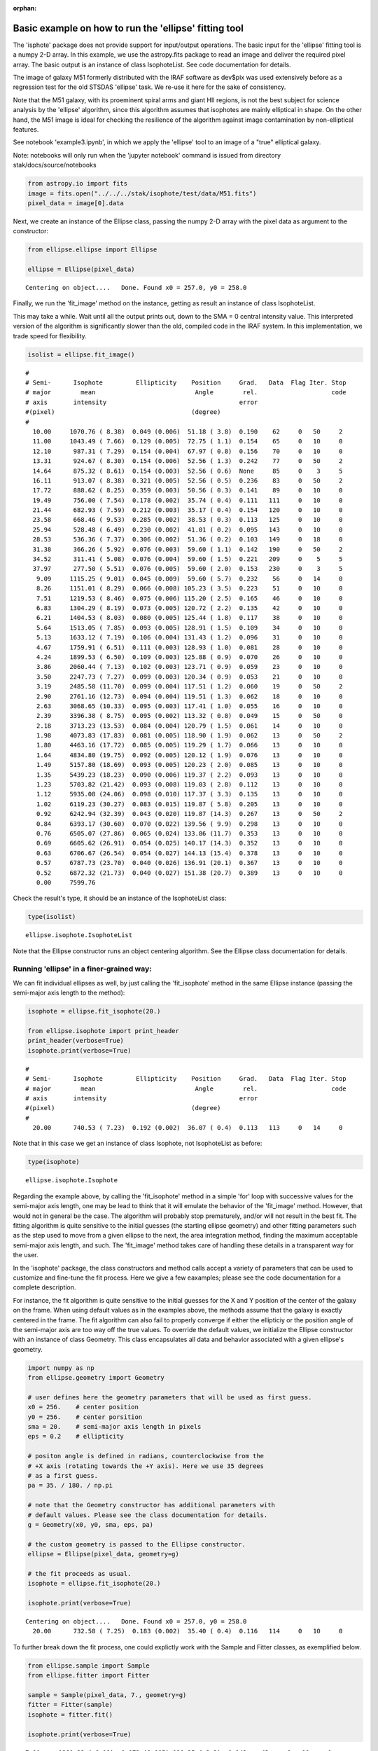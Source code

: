:orphan:


Basic example on how to run the 'ellipse' fitting tool
======================================================

The 'isphote' package does not provide support for input/output
operations. The basic input for the 'ellipse' fitting tool is a numpy
2-D array. In this example, we use the astropy.fits package to read an
image and deliver the required pixel array. The basic output is an
instance of class IsophoteList. See code documentation for details.

The image of galaxy M51 formerly distributed with the IRAF software as
dev$pix was used extensively before as a regression test for the old
STSDAS 'ellipse' task. We re-use it here for the sake of consistency.

Note that the M51 galaxy, with its proeminent spiral arms and giant HII
regions, is not the best subject for science analysis by the 'ellipse'
algorithm, since this algorithm assumes that isophotes are mainly
elliptical in shape. On the other hand, the M51 image is ideal for
checking the resilience of the algorithm against image contamination by
non-elliptical features.

See notebook 'example3.ipynb', in which we apply the 'ellipse' tool to
an image of a "true" elliptical galaxy.

Note: notebooks will only run when the 'jupyter notebook' command is
issued from directory stak/docs/source/notebooks

.. code:: ipython3

    from astropy.io import fits
    image = fits.open("../../../stak/isophote/test/data/M51.fits")
    pixel_data = image[0].data

Next, we create an instance of the Ellipse class, passing the numpy 2-D
array with the pixel data as argument to the constructor:

.. code:: ipython3

    from ellipse.ellipse import Ellipse
    
    ellipse = Ellipse(pixel_data)


.. parsed-literal::

    Centering on object....   Done. Found x0 = 257.0, y0 = 258.0


Finally, we run the 'fit\_image' method on the instance, getting as
result an instance of class IsophoteList.

This may take a while. Wait until all the output prints out, down to the
SMA = 0 central intensity value. This interpreted version of the
algorithm is significantly slower than the old, compiled code in the
IRAF system. In this implementation, we trade speed for flexibility.

.. code:: ipython3

    isolist = ellipse.fit_image()


.. parsed-literal::

    #
    # Semi-      Isophote         Ellipticity    Position     Grad.   Data  Flag Iter. Stop
    # major        mean                           Angle        rel.                    code
    # axis       intensity                                    error
    #(pixel)                                     (degree)
    #
      10.00     1070.76 ( 8.38)  0.049 (0.006)  51.18 ( 3.8)  0.190    62     0   50     2
      11.00     1043.49 ( 7.66)  0.129 (0.005)  72.75 ( 1.1)  0.154    65     0   10     0
      12.10      987.31 ( 7.29)  0.154 (0.004)  67.97 ( 0.8)  0.156    70     0   10     0
      13.31      924.67 ( 8.30)  0.154 (0.006)  52.56 ( 1.3)  0.242    77     0   50     2
      14.64      875.32 ( 8.61)  0.154 (0.003)  52.56 ( 0.6)  None     85     0    3     5
      16.11      913.07 ( 8.38)  0.321 (0.005)  52.56 ( 0.5)  0.236    83     0   50     2
      17.72      888.62 ( 8.25)  0.359 (0.003)  50.56 ( 0.3)  0.141    89     0   10     0
      19.49      756.00 ( 7.54)  0.178 (0.002)  35.74 ( 0.4)  0.111   111     0   10     0
      21.44      682.93 ( 7.59)  0.212 (0.003)  35.17 ( 0.4)  0.154   120     0   10     0
      23.58      668.46 ( 9.53)  0.285 (0.002)  38.53 ( 0.3)  0.113   125     0   10     0
      25.94      528.48 ( 6.49)  0.230 (0.002)  41.01 ( 0.2)  0.095   143     0   10     0
      28.53      536.36 ( 7.37)  0.306 (0.002)  51.36 ( 0.2)  0.103   149     0   18     0
      31.38      366.26 ( 5.92)  0.076 (0.003)  59.60 ( 1.1)  0.142   190     0   50     2
      34.52      311.41 ( 5.08)  0.076 (0.004)  59.60 ( 1.5)  0.221   209     0    5     5
      37.97      277.50 ( 5.51)  0.076 (0.005)  59.60 ( 2.0)  0.153   230     0    3     5
       9.09     1115.25 ( 9.01)  0.045 (0.009)  59.60 ( 5.7)  0.232    56     0   14     0
       8.26     1151.01 ( 8.29)  0.066 (0.008) 105.23 ( 3.5)  0.223    51     0   10     0
       7.51     1219.53 ( 8.46)  0.075 (0.006) 115.20 ( 2.5)  0.165    46     0   10     0
       6.83     1304.29 ( 8.19)  0.073 (0.005) 120.72 ( 2.2)  0.135    42     0   10     0
       6.21     1404.53 ( 8.03)  0.080 (0.005) 125.44 ( 1.8)  0.117    38     0   10     0
       5.64     1513.05 ( 7.85)  0.093 (0.005) 128.91 ( 1.5)  0.109    34     0   10     0
       5.13     1633.12 ( 7.19)  0.106 (0.004) 131.43 ( 1.2)  0.096    31     0   10     0
       4.67     1759.91 ( 6.51)  0.111 (0.003) 128.93 ( 1.0)  0.081    28     0   10     0
       4.24     1899.53 ( 6.50)  0.109 (0.003) 125.88 ( 0.9)  0.070    26     0   10     0
       3.86     2060.44 ( 7.13)  0.102 (0.003) 123.71 ( 0.9)  0.059    23     0   10     0
       3.50     2247.73 ( 7.27)  0.099 (0.003) 120.34 ( 0.9)  0.053    21     0   10     0
       3.19     2485.58 (11.70)  0.099 (0.004) 117.51 ( 1.2)  0.060    19     0   50     2
       2.90     2761.16 (12.73)  0.094 (0.004) 119.51 ( 1.3)  0.062    18     0   10     0
       2.63     3068.65 (10.33)  0.095 (0.003) 117.41 ( 1.0)  0.055    16     0   10     0
       2.39     3396.38 ( 8.75)  0.095 (0.002) 113.32 ( 0.8)  0.049    15     0   50     0
       2.18     3713.23 (13.53)  0.084 (0.004) 120.79 ( 1.5)  0.061    14     0   10     0
       1.98     4073.83 (17.83)  0.081 (0.005) 118.90 ( 1.9)  0.062    13     0   50     2
       1.80     4463.16 (17.72)  0.085 (0.005) 119.29 ( 1.7)  0.066    13     0   10     0
       1.64     4834.80 (19.75)  0.092 (0.005) 120.12 ( 1.9)  0.076    13     0   10     0
       1.49     5157.80 (18.69)  0.093 (0.005) 120.23 ( 2.0)  0.085    13     0   10     0
       1.35     5439.23 (18.23)  0.090 (0.006) 119.37 ( 2.2)  0.093    13     0   10     0
       1.23     5703.82 (21.42)  0.093 (0.008) 119.03 ( 2.8)  0.112    13     0   10     0
       1.12     5935.08 (24.06)  0.098 (0.010) 117.37 ( 3.3)  0.135    13     0   10     0
       1.02     6119.23 (30.27)  0.083 (0.015) 119.87 ( 5.8)  0.205    13     0   10     0
       0.92     6242.94 (32.39)  0.043 (0.020) 119.87 (14.3)  0.267    13     0   50     2
       0.84     6393.17 (30.60)  0.070 (0.022) 139.56 ( 9.9)  0.298    13     0   10     0
       0.76     6505.07 (27.86)  0.065 (0.024) 133.86 (11.7)  0.353    13     0   10     0
       0.69     6605.62 (26.91)  0.054 (0.025) 140.17 (14.3)  0.352    13     0   10     0
       0.63     6706.67 (26.54)  0.054 (0.027) 144.13 (15.4)  0.378    13     0   10     0
       0.57     6787.73 (23.70)  0.040 (0.026) 136.91 (20.1)  0.367    13     0   10     0
       0.52     6872.32 (21.73)  0.040 (0.027) 151.38 (20.7)  0.389    13     0   10     0
       0.00     7599.76


Check the result's type, it should be an instance of the IsophoteList
class:

.. code:: ipython3

    type(isolist)




.. parsed-literal::

    ellipse.isophote.IsophoteList



Note that the Ellipse constructor runs an object centering algorithm.
See the Ellipse class documentation for details.

Running 'ellipse' in a finer-grained way:
~~~~~~~~~~~~~~~~~~~~~~~~~~~~~~~~~~~~~~~~~

We can fit individual ellipses as well, by just calling the
'fit\_isophote' method in the same Ellipse instance (passing the
semi-major axis length to the method):

.. code:: ipython3

    isophote = ellipse.fit_isophote(20.)
    
    from ellipse.isophote import print_header
    print_header(verbose=True)
    isophote.print(verbose=True)


.. parsed-literal::

    #
    # Semi-      Isophote         Ellipticity    Position     Grad.   Data  Flag Iter. Stop
    # major        mean                           Angle        rel.                    code
    # axis       intensity                                    error
    #(pixel)                                     (degree)
    #
      20.00      740.53 ( 7.23)  0.192 (0.002)  36.07 ( 0.4)  0.113   113     0   14     0


Note that in this case we get an instance of class Isophote, not
IsophoteList as before:

.. code:: ipython3

    type(isophote)




.. parsed-literal::

    ellipse.isophote.Isophote



Regarding the example above, by calling the 'fit\_isophote' method in a
simple 'for' loop with successive values for the semi-major axis length,
one may be lead to think that it will emulate the behavior of the
'fit\_image' method. However, that would not in general be the case. The
algorithm will probably stop prematurely, and/or will not result in the
best fit. The fitting algorithm is quite sensitive to the initial
guesses (the starting ellipse geometry) and other fitting parameters
such as the step used to move from a given ellipse to the next, the area
integration method, finding the maximum acceptable semi-major axis
length, and such. The 'fit\_image' method takes care of handling these
details in a transparent way for the user.

In the 'isophote' package, the class constructors and method calls
accept a variety of parameters that can be used to customize and
fine-tune the fit process. Here we give a few eaxamples; please see the
code documentation for a complete description.

For instance, the fit algorithm is quite sensitive to the initial
guesses for the X and Y position of the center of the galaxy on the
frame. When using default values as in the examples above, the methods
assume that the galaxy is exactly centered in the frame. The fit
algorithm can also fail to properly converge if either the ellipticiy or
the position angle of the semi-major axis are too way off the true
values. To override the default values, we initialize the Ellipse
constructor with an instance of class Geometry. This class encapsulates
all data and behavior associated with a given ellipse's geometry.

.. code:: ipython3

    import numpy as np
    from ellipse.geometry import Geometry
    
    # user defines here the geometry parameters that will be used as first guess.
    x0 = 256.    # center position
    y0 = 256.    # center porsition
    sma = 20.    # semi-major axis length in pixels
    eps = 0.2    # ellipticity
    
    # positon angle is defined in radians, counterclockwise from the
    # +X axis (rotating towards the +Y axis). Here we use 35 degrees 
    # as a first guess.
    pa = 35. / 180. / np.pi
    
    # note that the Geometry constructor has additional parameters with
    # default values. Please see the class documentation for details.
    g = Geometry(x0, y0, sma, eps, pa)
    
    # the custom geometry is passed to the Ellipse constructor.
    ellipse = Ellipse(pixel_data, geometry=g)
    
    # the fit proceeds as usual.
    isophote = ellipse.fit_isophote(20.)
    
    isophote.print(verbose=True)


.. parsed-literal::

    Centering on object....   Done. Found x0 = 257.0, y0 = 258.0
      20.00      732.58 ( 7.25)  0.183 (0.002)  35.40 ( 0.4)  0.116   114     0   10     0


To further break down the fit process, one could explictly work with the
Sample and Fitter classes, as exemplified below.

.. code:: ipython3

    from ellipse.sample import Sample
    from ellipse.fitter import Fitter
    
    sample = Sample(pixel_data, 7., geometry=g)
    fitter = Fitter(sample)
    isophote = fitter.fit()
    
    isophote.print(verbose=True)


.. parsed-literal::

       7.00     1281.23 ( 8.19)  0.073 (0.005) 120.25 ( 2.2)  0.142    43     0   10     0


In here, we initially create an instance of the Sample class. This
instance encapsulates everything associated with a given elliptical path
over the image. This includes not only the geometry information, but
also the raw intensity samples extracted from the image (intensity as a
function of polar angle and radius), as well as associated statistical
quantities.

Note that the Sample constructor allows for overriding the semi-major
axis length initially used to create the Geometry instance. That way,
one can propagate a given geometry configuration to other Samples taken
at other values of semi-major axis length.

The Sample instance is used to initialize an instance of the Fitter
class. This class has a number of controls to help in tweaking the fit.
The final result of the 'fit' method is an instance of class Isophote
with the final, fitted values of the geometry parameters.

Raw values extracted from the image can be accessed via the 'values'
attribute of a Sample instance. This attribute stores a 2-D numpy array.
The first element is of length 3, and each one of those has as many
elements as there are individual extracted values from the image.

.. code:: ipython3

    isophote.sample.values.shape




.. parsed-literal::

    (3, 43)



The 3 top-level elements contain respectively the position angles, the
polar radii, and the intensity values extracted at each position along
the elliptical path on the image:

.. code:: ipython3

    # angles in radians
    isophote.sample.values[0]




.. parsed-literal::

    array([ 0.05      ,  0.19288644,  0.3361739 ,  0.48030165,  0.62564106,
            0.7724653 ,  0.92092505,  1.07103245,  1.22265551,  1.37552507,
            1.52925515,  1.68337627,  1.83737888,  1.99076254,  2.14308465,
            2.29400291,  2.44330627,  2.59093146,  2.7369644 ,  2.88162779,
            3.02525777,  3.16827284,  3.31113832,  3.454329  ,  3.59829202,
            3.74341204,  3.88998011,  4.03816824,  4.18801188,  4.33940244,
            4.49209213,  4.64571207,  4.79980367,  4.95386066,  5.10737768,
            5.25989957,  5.41106517,  5.56064049,  5.70853764,  5.85481868,
            5.99968535,  6.14345721,  6.28654166])



.. code:: ipython3

    # polar radii in pixels
    isophote.sample.values[1]




.. parsed-literal::

    array([ 6.99856493,  6.97897768,  6.93828898,  6.8804462 ,  6.81086458,
            6.73583242,  6.66189686,  6.59530262,  6.54152474,  6.50490772,
            6.48840375,  6.49339629,  6.51959943,  6.56503502,  6.6261035 ,
            6.697773  ,  6.7739114 ,  6.84777004,  6.91259898,  6.96233506,
            6.99227017,  6.99959105,  6.98369509,  6.94622817,  6.89084786,
            6.82276863,  6.7481787 ,  6.67362337,  6.60543142,  6.54923099,
            6.50957146,  6.48964647,  6.49110439,  6.51393557,  6.55643606,
            6.6152615 ,  6.68559519,  6.76145555,  6.83615551,  6.90289931,
            6.95546419,  6.98887927,  6.99999353])



.. code:: ipython3

    # intensities
    isophote.sample.values[2]




.. parsed-literal::

    array([ 1276.92000884,  1320.60642806,  1337.23605124,  1310.00501376,
            1261.24978973,  1201.54150935,  1162.78485047,  1196.56451538,
            1291.07392577,  1375.52220458,  1409.31442191,  1379.59276368,
            1303.24192573,  1213.4425464 ,  1167.76949733,  1221.93190567,
            1317.10332738,  1336.89856224,  1287.60975105,  1243.15358231,
            1241.53068837,  1275.35792608,  1303.97088288,  1302.67476376,
            1306.29345628,  1271.74844061,  1266.6792211 ,  1271.85831046,
            1285.05966689,  1299.42608522,  1313.89313382,  1307.40961991,
            1276.82117095,  1231.13416971,  1199.11815248,  1230.30523959,
            1291.87760854,  1336.31845105,  1345.3695319 ,  1325.89988559,
            1277.76792777,  1249.15817313,  1269.79706802])



Note that, in the example above, we cannot use the original Sample
instance that was originally used to initialize the fitter. Once the
fitter does its bidding, that instance becomes invalid and we need to
look for a new Sample instance inside the Isophote instance just created
by the fitter.

Plotting results:
-----------------

Import packages necessary for plotting:

.. code:: ipython3

    import matplotlib.pyplot as plt
    %matplotlib inline

The attributes of an Isophote instance are also attributes of an
IsophoteList instance. The difference is, while the individual isophotes
have scalar attributes, the same attributes in an IsophoteList are numpy
arrays that store the given attribute across all isophotes in the list.
Thus, attributes in a IsophoteList can be directly used as parameters
for matplotlib calls.

To ease transition to this new implementation, attribute names were
chosen whenever possible to match the names used in the old STSDAS task
and its parameter sets.

As an example, a basic plot of magnitude as a function of (semi-major
axis length)^1/4 can be done simply as:

.. code:: ipython3

    plt.figure(figsize=(8, 4))
    
    plt.scatter(isolist.sma**0.25, -2.5*np.log10(isolist.intens))
    
    plt.xlabel('sma**1/4')
    plt.ylabel('Magnitude')
    plt.gca().invert_yaxis()
    plt.title("M51 brightness profile")




.. parsed-literal::

    <matplotlib.text.Text at 0x10f017ba8>




.. image:: isophote_example1_files/isophote_example1_33_1.png


Next, a multiple plot depicting ellipse geometry as a function of
semi-major axis length:

.. code:: ipython3

    plt.figure(figsize=(10, 5))
    plt.figure(1)
    
    plt.subplot(221)
    plt.errorbar(isolist.sma, isolist.eps, yerr=isolist.ellip_err, fmt='o', markersize=4)
    plt.title('EPS')
    
    plt.subplot(222)
    plt.errorbar(isolist.sma, isolist.pa/np.pi*180., yerr=isolist.pa_err/np.pi* 80., fmt='o', markersize=4)
    plt.title('PA (deg.)')
    
    plt.subplot(223)
    plt.errorbar(isolist.sma, isolist.x0, yerr=isolist.x0_err, fmt='o', markersize=4)
    plt.title('X0')
    
    plt.subplot(224)
    plt.errorbar(isolist.sma, isolist.y0, yerr=isolist.y0_err, fmt='o', markersize=4)
    plt.title('Y0')
    
    plt.subplots_adjust(top=0.92, bottom=0.08, left=0.10, right=0.95, hspace=0.35, wspace=0.35)



.. image:: isophote_example1_files/isophote_example1_35_0.png


Ellipses can be overplotted on the image display:

.. code:: ipython3

    import matplotlib.cm as cm
    fig, ax = plt.subplots(figsize=(8, 8))
    ax.imshow(pixel_data, cmap=cm.gnuplot, vmin=0, vmax=1000)
    plt.axis([0,511,0,511])
    
    # this method on an IsophoteList instance will retrieve the isophote 
    # that has the closest 'sma' from the passed argument.
    iso = isolist.get_closest(40.)
    print("Closest SMA = %f" % iso.sma)
    
    # this method on an Isophote instance returns the X-Y coordinates of 
    # the sampled points in the image.
    x, y, = iso.sampled_coordinates()
    
    plt.plot(x, y, color='white')


.. parsed-literal::

    Closest SMA = 37.974983




.. parsed-literal::

    [<matplotlib.lines.Line2D at 0x10fcb1c50>]




.. image:: isophote_example1_files/isophote_example1_37_2.png


The "isophote" doesn't look quite isophotal. This is to be expected in
this image though. The fitting algorithm assumes that a smooth surface
brightness distribution will dominate the image, and this is hardly the
case of M51 with its proeminent spiral arms and lots of clumpy star
formation regions.

We can examine the elliptical brightness sample associated with the
ellipse depicted above to get an idea of what is going on. The plot
below shows large contamination from those bright HII regions.

.. code:: ipython3

    plt.figure(figsize=(10, 3))
    plt.plot(iso.sample.values[0]/np.pi*180., iso.sample.values[2])
    plt.ylabel("Intensity")
    plt.xlabel("Angle (deg.)")




.. parsed-literal::

    <matplotlib.text.Text at 0x10fc44240>




.. image:: isophote_example1_files/isophote_example1_39_1.png


We can use sigma-clipping to try to get around them. Please see the next
notebook 'example2.ipynb' for a demo of the sigma-clip feature.
